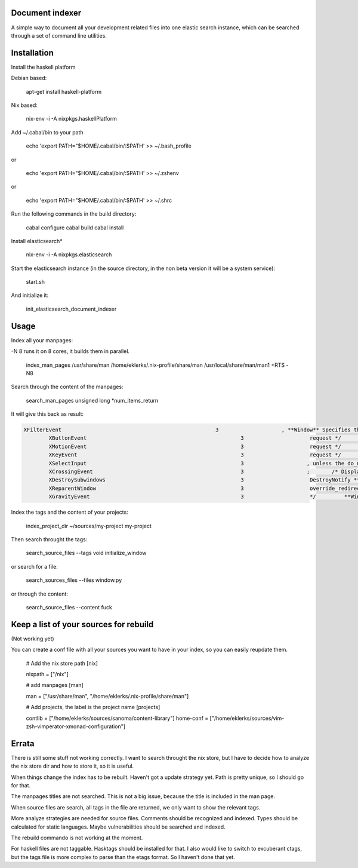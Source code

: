 Document indexer
===============

A simple way to document all your development related files into one elastic search instance, 
which can be searched through a set of command line utilities. 


Installation
============

Install the haskell platform 

Debian based: 

    apt-get install haskell-platform

Nix based: 

    nix-env -i -A nixpkgs.haskellPlatform

Add ~/.cabal/bin to your path 

    echo 'export PATH="$HOME/.cabal/bin/:$PATH' >> ~/.bash_profile 

or 

    echo 'export PATH="$HOME/.cabal/bin/:$PATH' >> ~/.zshenv 

or 
  
    echo 'export PATH="$HOME/.cabal/bin/:$PATH' >> ~/.shrc


Run the following commands in the build directory:

    cabal configure 
    cabal build
    cabal install


Install elasticsearch*

    nix-env -i -A nixpkgs.elasticsearch

Start the elasticsearch instance (in the source directory, in the non beta version it will be a system service):

    start.sh 

And initialize it:
  
    init_elasticsearch_document_indexer

Usage
=====


Index all your manpages:

-N 8 runs it on 8 cores, it builds them in parallel.

   index_man_pages /usr/share/man /home/eklerks/.nix-profile/share/man /usr/local/share/man/man1  +RTS -N8


Search through the content of the manpages:

  search_man_pages unsigned long \*num_items_return

It will give this back as result:

        
.. sourcecode:: bash

    XFilterEvent                                                 3                    , **Window** Specifies the **event** to filter. Specifies the **window** for which the filter is to be
            XButtonEvent                                                 3                     request */         Display *display;       /* Display the **event** was read from */         **Window** **window**
            XMotionEvent                                                 3                     request */         Display *display;       /* Display the **event** was read from */         **Window** **window**
            XKeyEvent                                                    3                     request */         Display *display;       /* Display the **event** was read from */         **Window** **window**
            XSelectInput                                                 3                    , unless the do_not_propagate mask prohibits it.  Setting the **event**-mask attribute of a **window** over
            XCrossingEvent                                               3                    ;       /* Display the **event** was read from */         **Window** **window**;  /* ``**event**'' **window** reported
            XDestroySubwindows                                           3                     DestroyNotify **event** for each **window**.  The **window** should never be referenced again.  If the
            XReparentWindow                                              3                     override_redirect member returned in this **event** is set to the window's correspond- ing attribute.  **Window** manager
            XGravityEvent                                                3                     */         **Window** **event**;         **Window** **window**;         int x, y; } XGravityEvent; When you receive this **event**
    
    
    

Index the tags and the content of your projects:

  index_project_dir ~/sources/my-project my-project 

Then search throught the tags:
  
  search_source_files --tags void initialize_window 

or search for a file:

  search_sources_files --files window.py 

or through the content:

  search_source_files --content fuck 

Keep a list of your sources for rebuild
======================================
(Not working yet)

You can create a conf file with all your sources you want to have in your index, so you can easily reupdate them. 

        # Add the nix store path
        [nix]

        nixpath = ["/nix"]

        # add manpages 
        [man]

        man = ["/usr/share/man", "/home/eklerks/.nix-profile/share/man"]

        # Add projects, the label is the project name
        [projects]

        contlib = ["/home/eklerks/sources/sanoma/content-library"]
        home-conf = ["/home/eklerks/sources/vim-zsh-vimperator-xmonad-configuration"]

Errata
======

There is still some stuff not working correctly. I want to search throught the nix store, but I have to decide how to analyze the nix store dir and how to store it, so it is useful.

When things change the index has to be rebuilt. Haven't got a update strategy yet. Path is pretty unique, so I should go for that. 

The manpages titles are not searched. This is not a big issue, because the title is included in the man page. 

When source files are search, all tags in the file are returned, we only want to show the relevant tags.  

More analyze strategies are needed for source files. Comments should be recognized and indexed. Types should be calculated for static languages. Maybe vulnerabilities should be searched and indexed. 

The rebuild commando is not working at the moment.

For haskell files are not taggable. Hasktags should be installed for that. I also would like to switch to excuberant ctags, but the tags file is more complex to parse than the etags format. So I haven't done that yet.